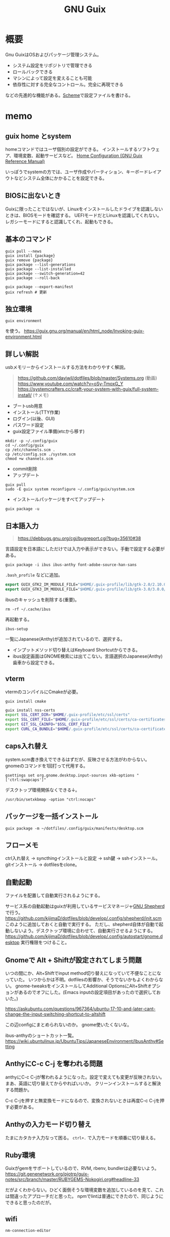 :PROPERTIES:
:ID:       d694ecaa-6a8b-4669-a95c-f76de6dcbd2c
:END:
#+title: GNU Guix
* 概要
Gnu GuixはOSおよびパッケージ管理システム。

- システム設定をリポジトリで管理できる
- ロールバックできる
- マシンによって設定を変えることも可能
- 依存性に対する完全なコントロール。完全に再現できる

などの先進的な機能がある。[[id:53a7a781-8398-4069-8735-6ac5b8c3bc05][Scheme]]で設定ファイルを書ける。
* memo
** guix home とsystem
homeコマンドではユーザ個別の設定ができる。
インストールするソフトウェア、環境変数、起動サービスなど。
[[https://guix.gnu.org/manual/devel/en/html_node/Home-Configuration.html][Home Configuration (GNU Guix Reference Manual)]]

いっぽうでsystemの方では、ユーザ作成やパーティション、キーボードレイアウトなどシステム全体にかかることを設定できる。
** BIOSに出ないとき
Guixに限ったことではないが、Linuxをインストールしたドライブを認識しないときは、BIOSモードを確認する。
UEFIモードだとLinuxを認識してくれない。
レガシーモードにすると認識してくれ、起動もできる。
** 基本のコマンド
#+begin_src shell
  guix pull --news
  guix install {package}
  guix remove {package}
  guix package --list-generations
  guix package --list-installed
  guix package --switch-generation=42
  guix package --roll-back

  guix package --export-manifest
  guix refresh # 更新
#+end_src
** 独立環境
#+begin_src shell
  guix environment
#+end_src
を使う。
https://guix.gnu.org/manual/en/html_node/Invoking-guix-environment.html
** 詳しい解説
usbメモリーからインストールする方法をわかりやすく解説。

#+begin_quote
https://github.com/daviwil/dotfiles/blob/master/Systems.org (動画)
https://www.youtube.com/watch?v=oSy-TmoxG_Y
https://systemcrafters.cc/craft-your-system-with-guix/full-system-install/ (↑メモ)
#+end_quote

- ブートusb用意
- インストール(TTY作業)
- ログイン(以後、GUI)
- パスワード設定
- guix設定ファイル準備(etcから移す)

#+begin_src shell
mkdir -p ~/.config/guix
cd ~/.config/guix
cp /etc/channels.scm .
cp /etc/config.scm ./system.scm
chmod +w channels.scm
#+end_src

- commit削除
- アップデート

#+begin_src shell
guix pull
sudo -E guix system reconfigure ~/.config/guix/system.scm
#+end_src

- インストールパッケージをすべてアップデート
#+begin_src shell
guix package -u
#+end_src

** 日本語入力
#+caption: 参考URL
#+begin_quote
https://debbugs.gnu.org/cgi/bugreport.cgi?bug=35610#38
#+end_quote

言語設定を日本語にしただけでは入力や表示ができない。手動で設定する必要がある。
#+begin_src shell
  guix package -i ibus ibus-anthy font-adobe-source-han-sans
#+end_src

~.bash_profile~ などに追加。
#+begin_src emacs-lisp
  export GUIX_GTK2_IM_MODULE_FILE="$HOME/.guix-profile/lib/gtk-2.0/2.10.0/immodules-gtk2.cache"
  export GUIX_GTK3_IM_MODULE_FILE="$HOME/.guix-profile/lib/gtk-3.0/3.0.0/immodules-gtk3.cache"
#+end_src

ibusのキャッシュを削除する(重要)。
#+begin_src shell
  rm -rf ~/.cache/ibus
#+end_src

再起動する。
#+begin_src shell
  ibus-setup
#+end_src
一覧にJapanese(Anthy)が追加されているので、選択する。

- インプットメソッド切り替えはKeyboard Shortcutからできる。
- ibus設定画面はGNOME検索には出てこない。言語選択のJapanese(Anthy)歯車から設定できる。
** vterm
vtermのコンパイルにCmakeが必要。
#+begin_src shell
guix install cmake
#+end_src

#+begin_src sh
guix install nss-certs
export SSL_CERT_DIR="$HOME/.guix-profile/etc/ssl/certs"
export SSL_CERT_FILE="$HOME/.guix-profile/etc/ssl/certs/ca-certificates.crt"
export GIT_SSL_CAINFO="$SSL_CERT_FILE"
export CURL_CA_BUNDLE="$HOME/.guix-profile/etc/ssl/certs/ca-certificates.crt"
#+end_src
** caps入れ替え
system.scm書き換えでできるはずだが、反映させる方法がわからない。
gnomeのコマンドを1回打って代用する。
#+begin_src shell
  gsettings set org.gnome.desktop.input-sources xkb-options "['ctrl:swapcaps']"
#+end_src

デスクトップ環境関係なくできる↓。
#+begin_src shell
  /usr/bin/setxkbmap -option "ctrl:nocaps"
#+end_src
** パッケージを一括インストール
#+begin_src shell
  guix package -m ~/dotfiles/.config/guix/manifests/desktop.scm
#+end_src
** フローメモ
ctrl入れ替え → syncthingインストールと設定 → ssh鍵 → sshインストール。
gitインストール → dotfilesをclone。
** 自動起動
ファイルを配置して自動実行されるようにする。

サービス系の自動起動はguixが利用しているサービスマネージャ[[https://www.gnu.org/software/shepherd/][GNU Shepherd]]で行う。
https://github.com/kijimaD/dotfiles/blob/develop/.config/shepherd/init.scm
このように追加しておくと自動で実行する。
ただし、shepherd自体が自動で起動しないよう。デスクトップ環境に合わせて、自動実行させるようにする。
https://github.com/kijimaD/dotfiles/blob/develop/.config/autostart/gnome.desktop
実行権限をつけること。
** Gnomeで Alt + Shiftが設定されてしまう問題
いつの間にか、Alt+Shiftでinput method切り替えになっていて不便なことになっていた。
いつからかは不明。dotfilesの影響か、そうでないかもよくわからない。
gnome-tweaksをインストールしてAdditional OptionsにAlt+Shiftオプションがあるのでオフにした。(Emacs inputの設定項目があったので選択しておいた。)

https://askubuntu.com/questions/967364/ubuntu-17-10-and-later-cant-change-the-input-switching-shortcut-to-altshift

この辺configにまとめられないのか。
gnome使いたくないな。

ibus-anthyのショートカット一覧。
https://wiki.ubuntulinux.jp/UbuntuTips/JapaneseEnvironment/IbusAnthy#Setting
** AnthyにC-c C-j を奪われる問題
anthyにC-c C-jが奪われるようになった。設定で変えても変更が反映されない。
まあ、英語に切り替えてからやればいいか。
クリーンインストールすると解決する問題か。

C-c C-jを押すと無変換モードになるので、変換されないときは再度C-c C-jを押す必要がある。
** Anthyの入力モード切り替え
たまにカタカナ入力なって困る。
~ctrl+.~ で入力モードを順番に切り替える。
** Ruby環境
Guixがgemをサポートしているので、RVM, rbenv, bundlerは必要ないよう。
https://git.genenetwork.org/pjotrp/guix-notes/src/branch/master/RUBYGEMS-Nokogiri.org#headline-33

だがよくわからない。ひどく面倒そうな環境変数を追加しているのを見て、これは間違ったアプローチだと思った。
npmでlintは普通にできたので、同じようにできると思ったのだが。
** wifi
#+begin_src shell
nm-connection-editor
#+end_src
* 参考リンク
概念がわかりやすいPDF。
https://archive.fosdem.org/2016/schedule/event/deployments_with_gnu_guix/attachments/slides/1086/export/events/attachments/deployments_with_gnu_guix/slides/1086/reproducible_deployments_gnu_guix.pdf

よくわからないので実際の例を見てみる。

ビルドしてる。
https://notabug.org/mthl/cuirass

ノート。
https://github.com/pjotrp/guix-notes/blob/master/RUBY.org

System Crafters.
https://www.youtube.com/channel/UCAiiOTio8Yu69c3XnR7nQBQ
https://github.com/daviwil/dotfiles

guix-works。開発環境として使うための情報が豊富。
https://www.draketo.de/software/guix-work.html
* Task
** TODO [[id:1658782a-d331-464b-9fd7-1f8233b8b7f8][Docker]]を起動できるようにする
** TODO i3のmod keyを変更する
AltとSuperの位置が近すぎて、workspaceを打ち間違う。
** TODO ibus設定をconfigで
日本語入力のときのスペースが全角になってうざい。
configで挙動を変更できないのか。
** TODO emacs-exwmで日本語入力できるようにする
例によって日本語入力ができない。
Emacs以外ではできてるので、やはりi3と同じ。
最初に起動するEmacsで環境変数を指定できれば解決なのだが。
インストールした最初からできたので、どこで制御してるのかわからない。

i3ではconfigに環境変数入力 && emacs を直書きすることができる。emacs-exwmでは最初に起動するEmacsを記述してる箇所はどこにあるんだろう。
** TODO メインPCのGuix完全移行
guixを使うようにする。

- 日本語入力
- Bluetooth
- Chrome
- Zoom

あたりをどうするのかが気になる。

* Archives
** DONE npmパッケージ
CLOSED: [2021-08-15 Sun 22:38]
#+begin_src shell
  guix install node
  npm install npm
  npm install
  npx textlint .*org
#+end_src
** DONE キー設定(caps入れ替え)
CLOSED: [2021-08-08 Sun 23:31]
一度Gnomeコマンドを打つ必要がある。
システムレベルで入れ替えたいができてない。
** DONE フォントインストール
CLOSED: [2021-08-08 Sun 23:31]
dotfilesと統合して簡単に。
** DONE git
CLOSED: [2021-08-08 Sun 23:32]
gitをインストール。
** DONE ssh
CLOSED: [2021-08-08 Sun 23:32]
open-sshをインストール。
** DONE .emacs.d
CLOSED: [2021-08-08 Sun 23:32]
セットアップ完了。
** DONE dotfiles
CLOSED: [2021-08-08 Sun 23:32]
stowインストール、セットアップ完了。
** DONE syncthing
CLOSED: [2021-08-08 Sun 23:32]
単にインストールするだけ、コード。
** DONE 日本語入力
CLOSED: [2021-08-08 Sun 23:32]
anthyをインストール、コード化。
** DONE syncthingなどの自動起動
CLOSED: [2021-08-08 Sun 23:32]
shepherdでやるように。コード化。
** DONE vtermのコンパイルができない
CLOSED: [2021-08-08 Sun 23:36]
guixインストールした。
** DONE emacsqlが利用できない
CLOSED: [2021-08-08 Sun 23:35]
guixインストールするように。
** DONE migemoが使えない
CLOSED: [2021-08-09 Mon 11:02]
インストールされてない環境では読み込まない、などの対応が必要。
コピペしたぽいコードはちゃんと対応されてたが、対応コードの外側でrequireしたためどの環境でも読み込むようになっていた。修正した。
** DONE パッケージリストから一気にインストールできるようにする。
CLOSED: [2021-08-09 Mon 13:28]
desktop.scmを作成した。これで必要なパッケージを一気に導入できる。
** DONE システムビルド時にインストールさせたい
CLOSED: [2021-08-10 Tue 00:09]
パッケージ群をまとめてインストールするにはdotfileをcloneして実行すればいい。が、それをするためにsyncthingやgitをインストールする必要がある。
ビルド時にインストールさせたい。
よくわからんのでmakefileを作成した。
** DONE org-roamが使えない
CLOSED: [2021-08-11 Wed 23:26]
org-roamのバージョンが上がったためだった。コマンドが変わっていた。
逆にMintの方が古いままになっているので、そっちを直す必要がある。
もう大体同じことができるので乗り換えてもいい。
** DONE サービスが起動しないことがある
CLOSED: [2021-08-13 Fri 14:37]
ibus、syncthingが起動直後は動いているのにいつのまにか止まっている。

1. i3ではshepherdを実行してなかった。
2.ログをとってみてみると、 ~ibus-daemon -d~ はダメで、 ~ibus-daemon~ とする必要がある。つまりふつうに実行してそこでコンソールが止まる形式で実行する必要がある。
** DONE 画面ロック
CLOSED: [2021-08-13 Fri 14:38]
時間経過で自動画面ロックしてくれないことに気づいた。
xautolockを入れることで解決した。
** DONE Emacsで日本語入力
CLOSED: [2021-08-14 Sat 00:37]
i3-wm + ibus-anthy + Emacsで日本語入力ができない問題。
この組み合わせでだけ起きる。

Emacsだけならともかく、ほかのブラウザなどの操作と一貫性がなくなるのを避けたい。
ほかにも発生する人がいた。だいたい同じ環境変数の定義を示していて、いくつか試すなかでなんとかうまくいった。

https://raawaa.github.io/2016/05/05/input-with-ibus-on-emacs/

#+begin_src shell
export LC_CTYPE=ja_JP.UTF-8
export GTK_IM_MODULE=ibus
export QT_IM_MODULE=ibus
export XMODIFIERS=@im=ibus
#+end_src

重要なのは、この環境変数が評価されているセッションでEmacsを実行すること。
ibus側の設定ではなく、Emacs側にinput methodを教えてあげる環境変数、ということだ。
上をターミナルで実行してそのままemacsを実行すると、たぶんうまくいく。

それを確かめてから、あとは ~.bashrc~ に書き込む。ターミナルでemacsを起動すると日本語が打てる。
ランチャーから起動すると打てないので、ランチャー側を少しいじる必要がある。
** DONE ibusは透過させないようにする
CLOSED: [2021-08-17 Tue 08:11]
見えにくいので。
** DONE suspendできるようにする
CLOSED: [2021-08-17 Tue 20:26]
suspendボタンをpolybarに追加した。
** DONE 仮想環境の使い方
CLOSED: [2021-08-19 Thu 00:53]
gemとかnpmを使うときにどうしたらいいのか。
#+begin_src shell
  guix environment -C guix --network --ad-hoc ruby ruby-sinatra
#+end_src
みたく、仮想環境が作れるのだが、実際どう使えばいいのかわからない。

当面はディレクトリにインストールしてそこで使うようにすればよい。
グローバルにインストールしなければ普通に使える。
** DONE 使えないキーがある
CLOSED: [2021-08-21 Sat 02:37]
たとえばM+<が使えない。単に ~<~ 入力と判定されてしまう。
alt+shiftが奪われてた問題と共通してるように見える。

system.scmの "grp:alt_shift_toggle" を消してreconfigureしたら直った。
理解してない設定は危険だな。
** DONE 何かの拍子にカタカナ入力になってしまう
CLOSED: [2022-09-11 Sun 09:37]
ibusの何かショートカットを押している。
~Ctrl+,~ だった。
** DONE roamでセーブプロンプトが出る
CLOSED: [2022-09-11 Sun 09:37]
とてもうざい。

時間経過で回復した。
** DONE あるいはそれまでのつなぎで完全クローンを作成しておく
CLOSED: [2022-09-14 Wed 10:37]
少なくとも今はうまく動いてるので。timeshift-gtkでできる。
* References
** [[https://savannah.gnu.org/maintenance/UsingGit/][UsingGit]]
guixのリポジトリ。
** [[https://guix.gnu.org/blog/2022/online-guix-days-2022-announcement-2/][Online Guix Day Conference: schedule released! — 2022 — Blog — GNU Guix]]
カンファレンス2022。
** [[https://guix.gnu.org/blog/2022/online-guix-days-2022-announcement-1/][Announcing the second online Guix Days — 2022 — Blog — GNU Guix]]
** [[https://www.youtube.com/watch?v=7ZdMRLPZhFs][5 Reasons to Try Guix in 2022 - YouTube]]
[[id:fa497359-ae3f-494a-b24a-9822eefe67ad][System Crafters]]の動画。
Guixを使うべき理由。仮想マシン上で実際に試す。
** [[https://guix.gnu.org/manual/devel/en/html_node/Translating-Guix.html][Translating Guix (GNU Guix Reference Manual)]]
翻訳によるコミットのやり方。
** [[https://nonguix.org/][Cuirass]]
guixのチャンネル。
** [[https://wiki.ubuntulinux.jp/UbuntuTips/JapaneseEnvironment/IbusAnthy][UbuntuTips/JapaneseEnvironment/IbusAnthy - Ubuntu Japanese Wiki]]
IME Anthyのショートカット一覧。
** [[https://www.draketo.de/software/guix-work.html][Using GNU Guix for software development]]
